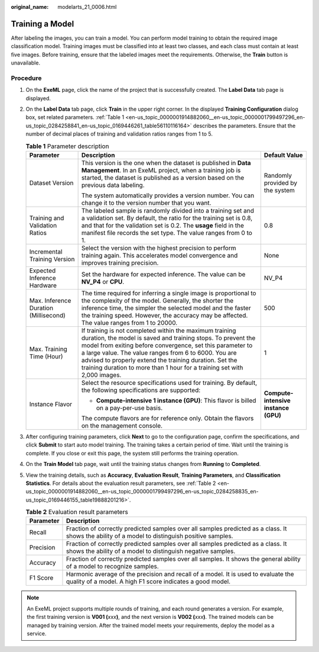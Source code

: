 :original_name: modelarts_21_0006.html

.. _modelarts_21_0006:

Training a Model
================

After labeling the images, you can train a model. You can perform model training to obtain the required image classification model. Training images must be classified into at least two classes, and each class must contain at least five images. Before training, ensure that the labeled images meet the requirements. Otherwise, the **Train** button is unavailable.

Procedure
---------

#. On the **ExeML** page, click the name of the project that is successfully created. The **Label Data** tab page is displayed.

#. On the **Label Data** tab page, click **Train** in the upper right corner. In the displayed **Training Configuration** dialog box, set related parameters. :ref:`Table 1 <en-us_topic_0000001914882060__en-us_topic_0000001799497296_en-us_topic_0284258841_en-us_topic_0169446261_table56110116164>` describes the parameters. Ensure that the number of decimal places of training and validation ratios ranges from 1 to 5.

   .. _en-us_topic_0000001914882060__en-us_topic_0000001799497296_en-us_topic_0284258841_en-us_topic_0169446261_table56110116164:

   .. table:: **Table 1** Parameter description

      +---------------------------------------+-------------------------------------------------------------------------------------------------------------------------------------------------------------------------------------------------------------------------------------------------------------------------------------------------------------------------------------------------------------------------------------+--------------------------------------+
      | Parameter                             | Description                                                                                                                                                                                                                                                                                                                                                                         | Default Value                        |
      +=======================================+=====================================================================================================================================================================================================================================================================================================================================================================================+======================================+
      | Dataset Version                       | This version is the one when the dataset is published in **Data Management**. In an ExeML project, when a training job is started, the dataset is published as a version based on the previous data labeling.                                                                                                                                                                       | Randomly provided by the system      |
      |                                       |                                                                                                                                                                                                                                                                                                                                                                                     |                                      |
      |                                       | The system automatically provides a version number. You can change it to the version number that you want.                                                                                                                                                                                                                                                                          |                                      |
      +---------------------------------------+-------------------------------------------------------------------------------------------------------------------------------------------------------------------------------------------------------------------------------------------------------------------------------------------------------------------------------------------------------------------------------------+--------------------------------------+
      | Training and Validation Ratios        | The labeled sample is randomly divided into a training set and a validation set. By default, the ratio for the training set is 0.8, and that for the validation set is 0.2. The **usage** field in the manifest file records the set type. The value ranges from 0 to 1.                                                                                                            | 0.8                                  |
      +---------------------------------------+-------------------------------------------------------------------------------------------------------------------------------------------------------------------------------------------------------------------------------------------------------------------------------------------------------------------------------------------------------------------------------------+--------------------------------------+
      | Incremental Training Version          | Select the version with the highest precision to perform training again. This accelerates model convergence and improves training precision.                                                                                                                                                                                                                                        | None                                 |
      +---------------------------------------+-------------------------------------------------------------------------------------------------------------------------------------------------------------------------------------------------------------------------------------------------------------------------------------------------------------------------------------------------------------------------------------+--------------------------------------+
      | Expected Inference Hardware           | Set the hardware for expected inference. The value can be **NV_P4** or **CPU**.                                                                                                                                                                                                                                                                                                     | NV_P4                                |
      +---------------------------------------+-------------------------------------------------------------------------------------------------------------------------------------------------------------------------------------------------------------------------------------------------------------------------------------------------------------------------------------------------------------------------------------+--------------------------------------+
      | Max. Inference Duration (Millisecond) | The time required for inferring a single image is proportional to the complexity of the model. Generally, the shorter the inference time, the simpler the selected model and the faster the training speed. However, the accuracy may be affected. The value ranges from 1 to 20000.                                                                                                | 500                                  |
      +---------------------------------------+-------------------------------------------------------------------------------------------------------------------------------------------------------------------------------------------------------------------------------------------------------------------------------------------------------------------------------------------------------------------------------------+--------------------------------------+
      | Max. Training Time (Hour)             | If training is not completed within the maximum training duration, the model is saved and training stops. To prevent the model from exiting before convergence, set this parameter to a large value. The value ranges from 6 to 6000. You are advised to properly extend the training duration. Set the training duration to more than 1 hour for a training set with 2,000 images. | 1                                    |
      +---------------------------------------+-------------------------------------------------------------------------------------------------------------------------------------------------------------------------------------------------------------------------------------------------------------------------------------------------------------------------------------------------------------------------------------+--------------------------------------+
      | Instance Flavor                       | Select the resource specifications used for training. By default, the following specifications are supported:                                                                                                                                                                                                                                                                       | **Compute-intensive instance (GPU)** |
      |                                       |                                                                                                                                                                                                                                                                                                                                                                                     |                                      |
      |                                       | -  **Compute-intensive 1 instance (GPU)**: This flavor is billed on a pay-per-use basis.                                                                                                                                                                                                                                                                                            |                                      |
      |                                       |                                                                                                                                                                                                                                                                                                                                                                                     |                                      |
      |                                       | The compute flavors are for reference only. Obtain the flavors on the management console.                                                                                                                                                                                                                                                                                           |                                      |
      +---------------------------------------+-------------------------------------------------------------------------------------------------------------------------------------------------------------------------------------------------------------------------------------------------------------------------------------------------------------------------------------------------------------------------------------+--------------------------------------+

#. After configuring training parameters, click **Next** to go to the configuration page, confirm the specifications, and click **Submit** to start auto model training. The training takes a certain period of time. Wait until the training is complete. If you close or exit this page, the system still performs the training operation.

#. On the **Train Model** tab page, wait until the training status changes from **Running** to **Completed**.

#. View the training details, such as **Accuracy**, **Evaluation Result**, **Training Parameters**, and **Classification Statistics**. For details about the evaluation result parameters, see :ref:`Table 2 <en-us_topic_0000001914882060__en-us_topic_0000001799497296_en-us_topic_0284258835_en-us_topic_0169446155_table19888201216>`.

   .. _en-us_topic_0000001914882060__en-us_topic_0000001799497296_en-us_topic_0284258835_en-us_topic_0169446155_table19888201216:

   .. table:: **Table 2** Evaluation result parameters

      +-----------+-------------------------------------------------------------------------------------------------------------------------------------------------+
      | Parameter | Description                                                                                                                                     |
      +===========+=================================================================================================================================================+
      | Recall    | Fraction of correctly predicted samples over all samples predicted as a class. It shows the ability of a model to distinguish positive samples. |
      +-----------+-------------------------------------------------------------------------------------------------------------------------------------------------+
      | Precision | Fraction of correctly predicted samples over all samples predicted as a class. It shows the ability of a model to distinguish negative samples. |
      +-----------+-------------------------------------------------------------------------------------------------------------------------------------------------+
      | Accuracy  | Fraction of correctly predicted samples over all samples. It shows the general ability of a model to recognize samples.                         |
      +-----------+-------------------------------------------------------------------------------------------------------------------------------------------------+
      | F1 Score  | Harmonic average of the precision and recall of a model. It is used to evaluate the quality of a model. A high F1 score indicates a good model. |
      +-----------+-------------------------------------------------------------------------------------------------------------------------------------------------+

.. note::

   An ExeML project supports multiple rounds of training, and each round generates a version. For example, the first training version is **V001 (**\ *xxx*\ **)**, and the next version is **V002 (**\ *xxx*\ **)**. The trained models can be managed by training version. After the trained model meets your requirements, deploy the model as a service.
